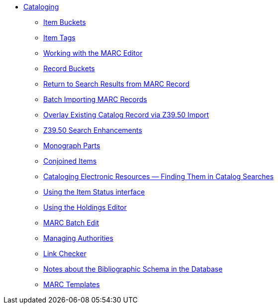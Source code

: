 * xref:cataloging:introduction.adoc[Cataloging]
** xref:cataloging:copy-buckets_web_client.adoc[Item Buckets]
** xref:cataloging:item_tags_cataloging.adoc[Item Tags]
** xref:cataloging:MARC_Editor.adoc[Working with the MARC Editor]
** xref:cataloging:record_buckets.adoc[Record Buckets]
** xref:admin:staff_client-return_to_results_from_marc.adoc[Return to Search Results from MARC Record]
** xref:cataloging:batch_importing_MARC.adoc[Batch Importing MARC Records]
** xref:cataloging:overlay_record_3950_import.adoc[Overlay Existing Catalog Record via Z39.50 Import]
** xref:cataloging:z39.50_search_enhancements.adoc[Z39.50 Search Enhancements]
** xref:cataloging:monograph_parts.adoc[Monograph Parts]
** xref:cataloging:conjoined_items.adoc[Conjoined Items]
** xref:cataloging:cataloging_electronic_resources.adoc[Cataloging Electronic Resources — Finding Them in Catalog Searches]
** xref:cataloging:item_status.adoc[Using the Item Status interface]
** xref:cataloging:volcopy_editor.adoc[Using the Holdings Editor]
** xref:cataloging:MARC_batch_edit.adoc[MARC Batch Edit]
** xref:cataloging:authorities.adoc[Managing Authorities]
** xref:cataloging:link_checker.adoc[Link Checker]
** xref:admin:schema_bibliographic.adoc[Notes about the Bibliographic Schema in the Database]
** xref:admin:marc_templates.adoc[MARC Templates]

